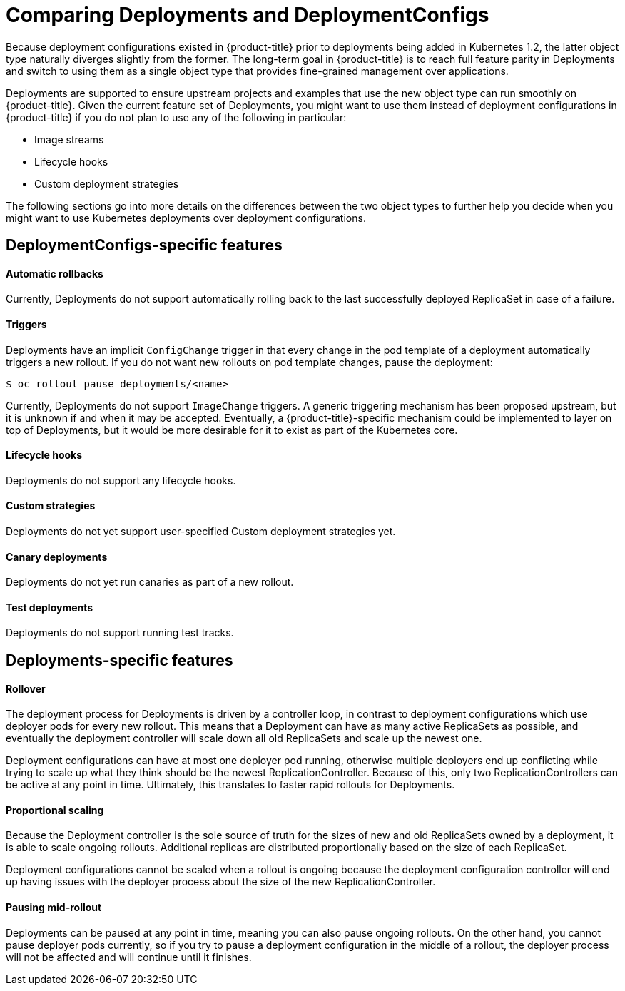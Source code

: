 // Module included in the following assemblies:
//
// * applications/deployments/what-deployments-are.adoc

[id="deployments-comparing-deploymentconfigs-{context}"]
= Comparing Deployments and DeploymentConfigs

Because deployment configurations existed in {product-title} prior to
deployments being added in Kubernetes 1.2, the latter object type naturally
diverges slightly from the former. The long-term goal in {product-title} is to reach
full feature parity in Deployments and switch to using them as a
single object type that provides fine-grained management over applications.

Deployments are supported to ensure upstream projects and examples that use the
new object type can run smoothly on {product-title}. Given the current feature
set of Deployments, you might want to use them instead of deployment
configurations in {product-title} if you do not plan to use any of the following
in particular:

- Image streams
- Lifecycle hooks
- Custom deployment strategies

The following sections go into more details on the differences between the two
object types to further help you decide when you might want to use Kubernetes
deployments over deployment configurations.

[id="delpoymentconfigs-specific-features-{context}"]
== DeploymentConfigs-specific features

[discrete]
==== Automatic rollbacks

Currently, Deployments do not support automatically rolling back to the last
successfully deployed ReplicaSet in case of a failure.

[discrete]
==== Triggers

Deployments have an implicit `ConfigChange` trigger in that every
change in the pod template of a deployment automatically triggers a new rollout.
If you do not want new rollouts on pod template changes, pause the deployment:

----
$ oc rollout pause deployments/<name>
----

Currently, Deployments do not support `ImageChange` triggers. A generic
triggering mechanism has been proposed upstream, but it is unknown if and when
it may be accepted. Eventually, a {product-title}-specific mechanism could be
implemented to layer on top of Deployments, but it would be more desirable for
it to exist as part of the Kubernetes core.

[discrete]
==== Lifecycle hooks

Deployments do not support any lifecycle hooks.

[discrete]
==== Custom strategies

Deployments do not yet support user-specified Custom deployment
strategies yet.

[discrete]
==== Canary deployments

Deployments do not yet run canaries as part of a new rollout.

[discrete]
==== Test deployments

Deployments do not support running test tracks.

[id="delpoyments-specific-features-{context}"]
== Deployments-specific features

[discrete]
==== Rollover

The deployment process for Deployments is driven by a controller
loop, in contrast to deployment configurations which use deployer pods for every
new rollout. This means that a Deployment can have as many active
ReplicaSets as possible, and eventually the deployment controller will scale
down all old ReplicaSets and scale up the newest one.

Deployment configurations can have at most one deployer pod running, otherwise
multiple deployers end up conflicting while trying to scale up what they think
should be the newest ReplicationController. Because of this, only two
ReplicationControllers can be active at any point in time. Ultimately, this
translates to faster rapid rollouts for Deployments.

[discrete]
==== Proportional scaling

Because the Deployment controller is the sole source of truth for the sizes of
new and old ReplicaSets owned by a deployment, it is able to scale ongoing
rollouts. Additional replicas are distributed proportionally based on the size
of each ReplicaSet.

Deployment configurations cannot be scaled when a rollout is ongoing because the
deployment configuration controller will end up having issues with the deployer
process about the size of the new ReplicationController.

[discrete]
==== Pausing mid-rollout

Deployments can be paused at any point in time, meaning you can also
pause ongoing rollouts. On the other hand, you cannot pause deployer pods
currently, so if you try to pause a deployment configuration in the middle of a
rollout, the deployer process will not be affected and will continue until it
finishes.

